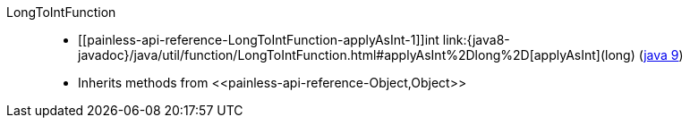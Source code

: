 ////
Automatically generated by PainlessDocGenerator. Do not edit.
Rebuild by running `gradle generatePainlessApi`.
////

[[painless-api-reference-LongToIntFunction]]++LongToIntFunction++::
* ++[[painless-api-reference-LongToIntFunction-applyAsInt-1]]int link:{java8-javadoc}/java/util/function/LongToIntFunction.html#applyAsInt%2Dlong%2D[applyAsInt](long)++ (link:{java9-javadoc}/java/util/function/LongToIntFunction.html#applyAsInt%2Dlong%2D[java 9])
* Inherits methods from ++<<painless-api-reference-Object,Object>>++
